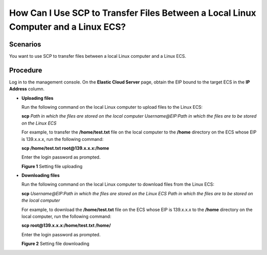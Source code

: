 How Can I Use SCP to Transfer Files Between a Local Linux Computer and a Linux ECS?
===================================================================================

Scenarios
---------

You want to use SCP to transfer files between a local Linux computer and a Linux ECS.

Procedure
---------

Log in to the management console. On the **Elastic Cloud Server** page, obtain the EIP bound to the target ECS in the **IP Address** column.

-  **Uploading files**

   Run the following command on the local Linux computer to upload files to the Linux ECS:

   **scp** *Path in which the files are stored on the local computer Username@EIP:Path in which the files are to be stored on the Linux ECS*

   For example, to transfer the **/home/test.txt** file on the local computer to the **/home** directory on the ECS whose EIP is 139.x.x.x, run the following command:

   **scp /home/test.txt root@139.x.x.x:/home**

   Enter the login password as prompted.

   | **Figure 1** Setting file uploading
   | |image1|

-  **Downloading files**

   Run the following command on the local Linux computer to download files from the Linux ECS:

   **scp** *Username@EIP:Path in which the files are stored on the Linux ECS Path in which the files are to be stored on the local computer*

   For example, to download the **/home/test.txt** file on the ECS whose EIP is 139.x.x.x to the **/home** directory on the local computer, run the following command:

   **scp root@139.x.x.x:/home/test.txt /home/**

   Enter the login password as prompted.

   | **Figure 2** Setting file downloading
   | |image2|


.. |image1| image:: /_static/images/en-us_image_0263796649.png
   :class: imgResize

.. |image2| image:: /_static/images/en-us_image_0263796651.png
   :class: imgResize


